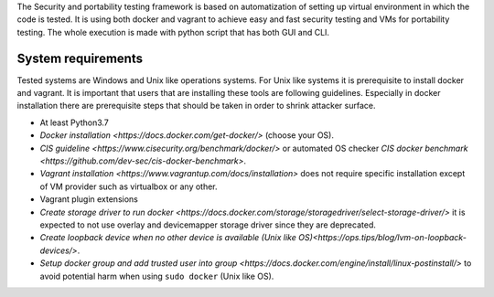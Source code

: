 The Security and portability testing framework is based on automatization of setting up virtual environment in which the code is tested. It is using both docker and vagrant to achieve easy and fast security testing and VMs for portability testing. The whole execution is made with python script that has both GUI and CLI. 

System requirements
-------------------
Tested systems are Windows and Unix like operations systems. For Unix like systems it is prerequisite to install docker and vagrant. It is important that users that are installing these tools are following guidelines. Especially in docker installation there are prerequisite steps that should be taken in order to shrink attacker surface.


- At least Python3.7
- `Docker installation <https://docs.docker.com/get-docker/>` (choose your OS).
- `CIS guideline <https://www.cisecurity.org/benchmark/docker/>` or automated OS checker 
  `CIS docker benchmark <https://github.com/dev-sec/cis-docker-benchmark>`.
- `Vagrant installation <https://www.vagrantup.com/docs/installation>` does not require specific installation except of VM provider such as virtualbox or any other.
- Vagrant plugin extensions
- `Create storage driver to run docker <https://docs.docker.com/storage/storagedriver/select-storage-driver/>` it is expected to not use overlay and devicemapper storage driver since they are deprecated.
- `Create loopback device when no other device is available (Unix like OS)<https://ops.tips/blog/lvm-on-loopback-devices/>`.
- `Setup docker group and add trusted user into group <https://docs.docker.com/engine/install/linux-postinstall/>` to avoid potential harm when using ``sudo docker`` (Unix like OS).

